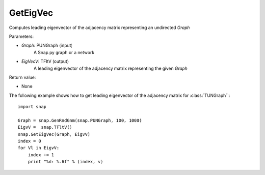 GetEigVec
'''''''''''

.. function:: GetEigVec(Graph, EigVecV)

Computes leading eigenvector of the adjacency matrix representing an undirected *Graph*


Parameters:

- *Graph*: PUNGraph (input)
    A Snap.py graph or a network

- *EigVecV*: TFltV (output)
    A leading eigenvector of the adjacency matrix representing the given *Graph*

Return value:

- None

The following example shows how to get leading eigenvector of the adjacency matrix for 
:class:`TUNGraph``::

    import snap

    Graph = snap.GenRndGnm(snap.PUNGraph, 100, 1000)
    EigvV =  snap.TFltV()
    snap.GetEigVec(Graph, EigvV)
    index = 0
    for Vl in EigvV:
        index += 1
        print "%d: %.6f" % (index, v)